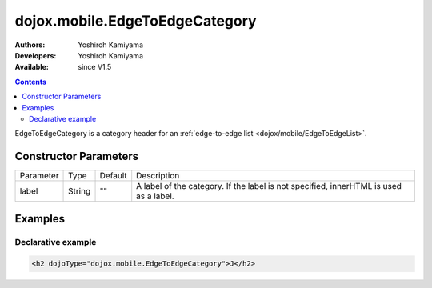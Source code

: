 .. _dojox/mobile/EdgeToEdgeCategory:

dojox.mobile.EdgeToEdgeCategory
===============================

:Authors: Yoshiroh Kamiyama
:Developers: Yoshiroh Kamiyama
:Available: since V1.5

.. contents::
    :depth: 2

EdgeToEdgeCategory is a category header for an :ref:`edge-to-edge list <dojox/mobile/EdgeToEdgeList>`.

.. image:: EdgeToEdgeCategory.png

======================
Constructor Parameters
======================

+--------------+----------+---------+-----------------------------------------------------------------------------------------------------------+
|Parameter     |Type      |Default  |Description                                                                                                |
+--------------+----------+---------+-----------------------------------------------------------------------------------------------------------+
|label         |String    |""       |A label of the category. If the label is not specified, innerHTML is used as a label.                      |
+--------------+----------+---------+-----------------------------------------------------------------------------------------------------------+

========
Examples
========

Declarative example
-------------------

.. code-block :: html

  <h2 dojoType="dojox.mobile.EdgeToEdgeCategory">J</h2>
